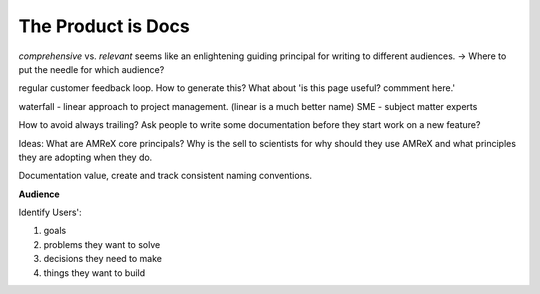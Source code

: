 The Product is Docs
===================


*comprehensive* vs. *relevant*  seems like an enlightening guiding principal for writing to different audiences. -> Where to put the needle for which audience?

regular customer feedback loop. How to generate this? What about 'is this page useful? commment here.'

waterfall - linear approach to project management. (linear is a much better name)
SME - subject matter experts 

How to avoid always trailing? Ask people to write some documentation before they start work on a new feature? 

Ideas: What are AMReX core principals? Why is the sell to scientists for why should they use AMReX and what principles they are adopting when they do. 


Documentation value, create and track consistent naming conventions. 

.. image:: doc_process.jpg
   :height: 100px
   

**Audience**

Identify Users':

#. goals
#. problems they want to solve
#. decisions they need to make
#. things they want to build 
